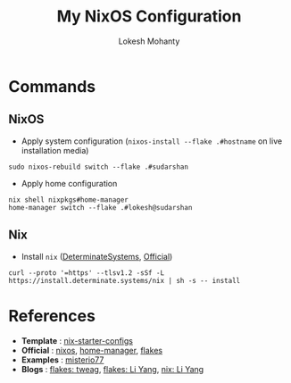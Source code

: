 #+title: My NixOS Configuration
#+author: Lokesh Mohanty

* Commands

** NixOS

- Apply system configuration (~nixos-install --flake .#hostname~ on live installation media)

#+begin_src shell
  sudo nixos-rebuild switch --flake .#sudarshan
#+end_src

- Apply home configuration

#+begin_src shell
  nix shell nixpkgs#home-manager
  home-manager switch --flake .#lokesh@sudarshan
#+end_src

** Nix

- Install ~nix~ ([[https://github.com/DeterminateSystems/nix-installer][DeterminateSystems]], [[https://nixos.org/download.html][Official]])

#+begin_src shell
  curl --proto '=https' --tlsv1.2 -sSf -L https://install.determinate.systems/nix | sh -s -- install
#+end_src

* References
- *Template* : [[https://github.com/Misterio77/nix-starter-configs][nix-starter-configs]]
- *Official* : [[https://nixos.org/learn.html][nixos]], [[https://nix-community.github.io/home-manager/index.html][home-manager]], [[https://nixos.wiki/wiki/Flakes][flakes]]
- *Examples* : [[https://github.com/misterio77/nix-config][misterio77]]
- *Blogs*    : [[https://www.tweag.io/blog/2020-05-25-flakes/][flakes: tweag]], [[https://tech.aufomm.com/my-nixos-journey-flakes/][flakes: Li Yang]], [[https://tech.aufomm.com/my-nix-journey-use-nix-with-ubuntu/][nix: Li Yang]]
